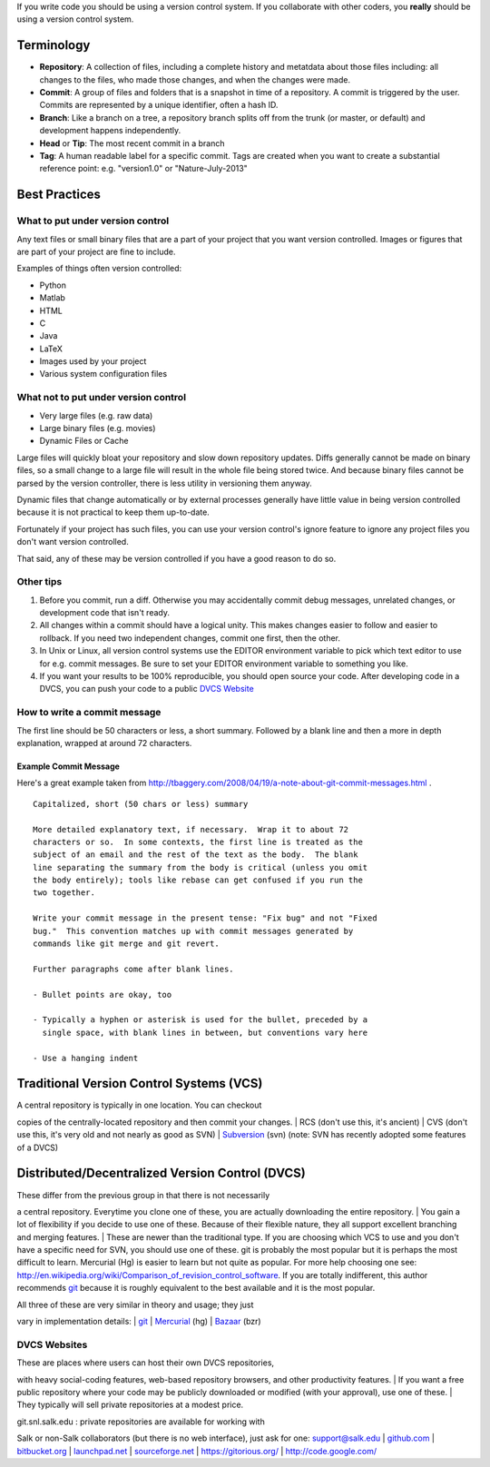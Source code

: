 If you write code you should be using a version control system. If you
collaborate with other coders, you **really** should be using a version
control system.

Terminology
-----------

-  **Repository**: A collection of files, including a complete history
   and metatdata about those files including: all changes to the files,
   who made those changes, and when the changes were made.
-  **Commit**: A group of files and folders that is a snapshot in time
   of a repository. A commit is triggered by the user. Commits are
   represented by a unique identifier, often a hash ID.
-  **Branch**: Like a branch on a tree, a repository branch splits off
   from the trunk (or master, or default) and development happens
   independently.
-  **Head** or **Tip**: The most recent commit in a branch
-  **Tag**: A human readable label for a specific commit. Tags are
   created when you want to create a substantial reference point: e.g.
   "version1.0" or "Nature-July-2013"

Best Practices
--------------

What to put under version control
~~~~~~~~~~~~~~~~~~~~~~~~~~~~~~~~~

Any text files or small binary files that are a part of your project
that you want version controlled. Images or figures that are part of
your project are fine to include.

Examples of things often version controlled:

-  Python
-  Matlab
-  HTML
-  C
-  Java
-  LaTeX
-  Images used by your project
-  Various system configuration files

What not to put under version control
~~~~~~~~~~~~~~~~~~~~~~~~~~~~~~~~~~~~~

-  Very large files (e.g. raw data)
-  Large binary files (e.g. movies)
-  Dynamic Files or Cache

Large files will quickly bloat your repository and slow down repository
updates. Diffs generally cannot be made on binary files, so a small
change to a large file will result in the whole file being stored twice.
And because binary files cannot be parsed by the version controller,
there is less utility in versioning them anyway.

Dynamic files that change automatically or by external processes
generally have little value in being version controlled because it is
not practical to keep them up-to-date.

Fortunately if your project has such files, you can use your version
control's ignore feature to ignore any project files you don't want
version controlled.

That said, any of these may be version controlled if you have a good
reason to do so.

Other tips
~~~~~~~~~~

#. Before you commit, run a diff. Otherwise you may accidentally commit
   debug messages, unrelated changes, or development code that isn't
   ready.
#. All changes within a commit should have a logical unity. This makes
   changes easier to follow and easier to rollback. If you need two
   independent changes, commit one first, then the other.
#. In Unix or Linux, all version control systems use the EDITOR
   environment variable to pick which text editor to use for e.g. commit
   messages. Be sure to set your EDITOR environment variable to
   something you like.
#. If you want your results to be 100% reproducible, you should open
   source your code. After developing code in a DVCS, you can push your
   code to a public `DVCS
   Website <Version_Control_Systems#DVCS_websites>`__

How to write a commit message
~~~~~~~~~~~~~~~~~~~~~~~~~~~~~

The first line should be 50 characters or less, a short summary.
Followed by a blank line and then a more in depth explanation, wrapped
at around 72 characters.

Example Commit Message
^^^^^^^^^^^^^^^^^^^^^^

Here's a great example taken from
http://tbaggery.com/2008/04/19/a-note-about-git-commit-messages.html .

::

    Capitalized, short (50 chars or less) summary

    More detailed explanatory text, if necessary.  Wrap it to about 72
    characters or so.  In some contexts, the first line is treated as the
    subject of an email and the rest of the text as the body.  The blank
    line separating the summary from the body is critical (unless you omit
    the body entirely); tools like rebase can get confused if you run the
    two together.

    Write your commit message in the present tense: "Fix bug" and not "Fixed
    bug."  This convention matches up with commit messages generated by
    commands like git merge and git revert.

    Further paragraphs come after blank lines.

    - Bullet points are okay, too

    - Typically a hyphen or asterisk is used for the bullet, preceded by a
      single space, with blank lines in between, but conventions vary here

    - Use a hanging indent

Traditional Version Control Systems (VCS)
-----------------------------------------

| A central repository is typically in one location. You can checkout
copies of the centrally-located repository and then commit your changes.
| RCS (don't use this, it's ancient)
| CVS (don't use this, it's very old and not nearly as good as SVN)
| `Subversion <Subversion>`__ (svn) (note: SVN has recently adopted some
features of a DVCS)

Distributed/Decentralized Version Control (DVCS)
------------------------------------------------

| These differ from the previous group in that there is not necessarily
a central repository. Everytime you clone one of these, you are actually
downloading the entire repository.
| You gain a lot of flexibility if you decide to use one of these.
Because of their flexible nature, they all support excellent branching
and merging features.
|  These are newer than the traditional type. If you are choosing which
VCS to use and you don't have a specific need for SVN, you should use
one of these. git is probably the most popular but it is perhaps the
most difficult to learn. Mercurial (Hg) is easier to learn but not quite
as popular. For more help choosing one see:
`http://en.wikipedia.org/wiki/Comparison_of_revision_control_software <http://en.wikipedia.org/wiki/Comparison_of_revision_control_software>`__.
If you are totally indifferent, this author recommends `git <git>`__
because it is roughly equivalent to the best available and it is the
most popular.

| All three of these are very similar in theory and usage; they just
vary in implementation details:
| `git <git>`__
| `Mercurial <Mercurial>`__ (hg)
| `Bazaar <Bazaar>`__ (bzr)

DVCS Websites
~~~~~~~~~~~~~

| These are places where users can host their own DVCS repositories,
with heavy social-coding features, web-based repository browsers, and
other productivity features.
| If you want a free public repository where your code may be publicly
downloaded or modified (with your approval), use one of these.
| They typically will sell private repositories at a modest price.

| git.snl.salk.edu : private repositories are available for working with
Salk or non-Salk collaborators (but there is no web interface), just ask
for one:
`support@salk.edu <mailto:support@salk.edu?Subject=Git%20Repository%3A>`__
| `github.com <http://github.com/>`__
| `bitbucket.org <http://bitbucket.org/>`__
| `launchpad.net <http://launchpad.net/>`__
| `sourceforge.net <http://sourceforge.net/>`__
| `https://gitorious.org/ <https://gitorious.org/>`__
| `http://code.google.com/ <http://code.google.com/>`__
